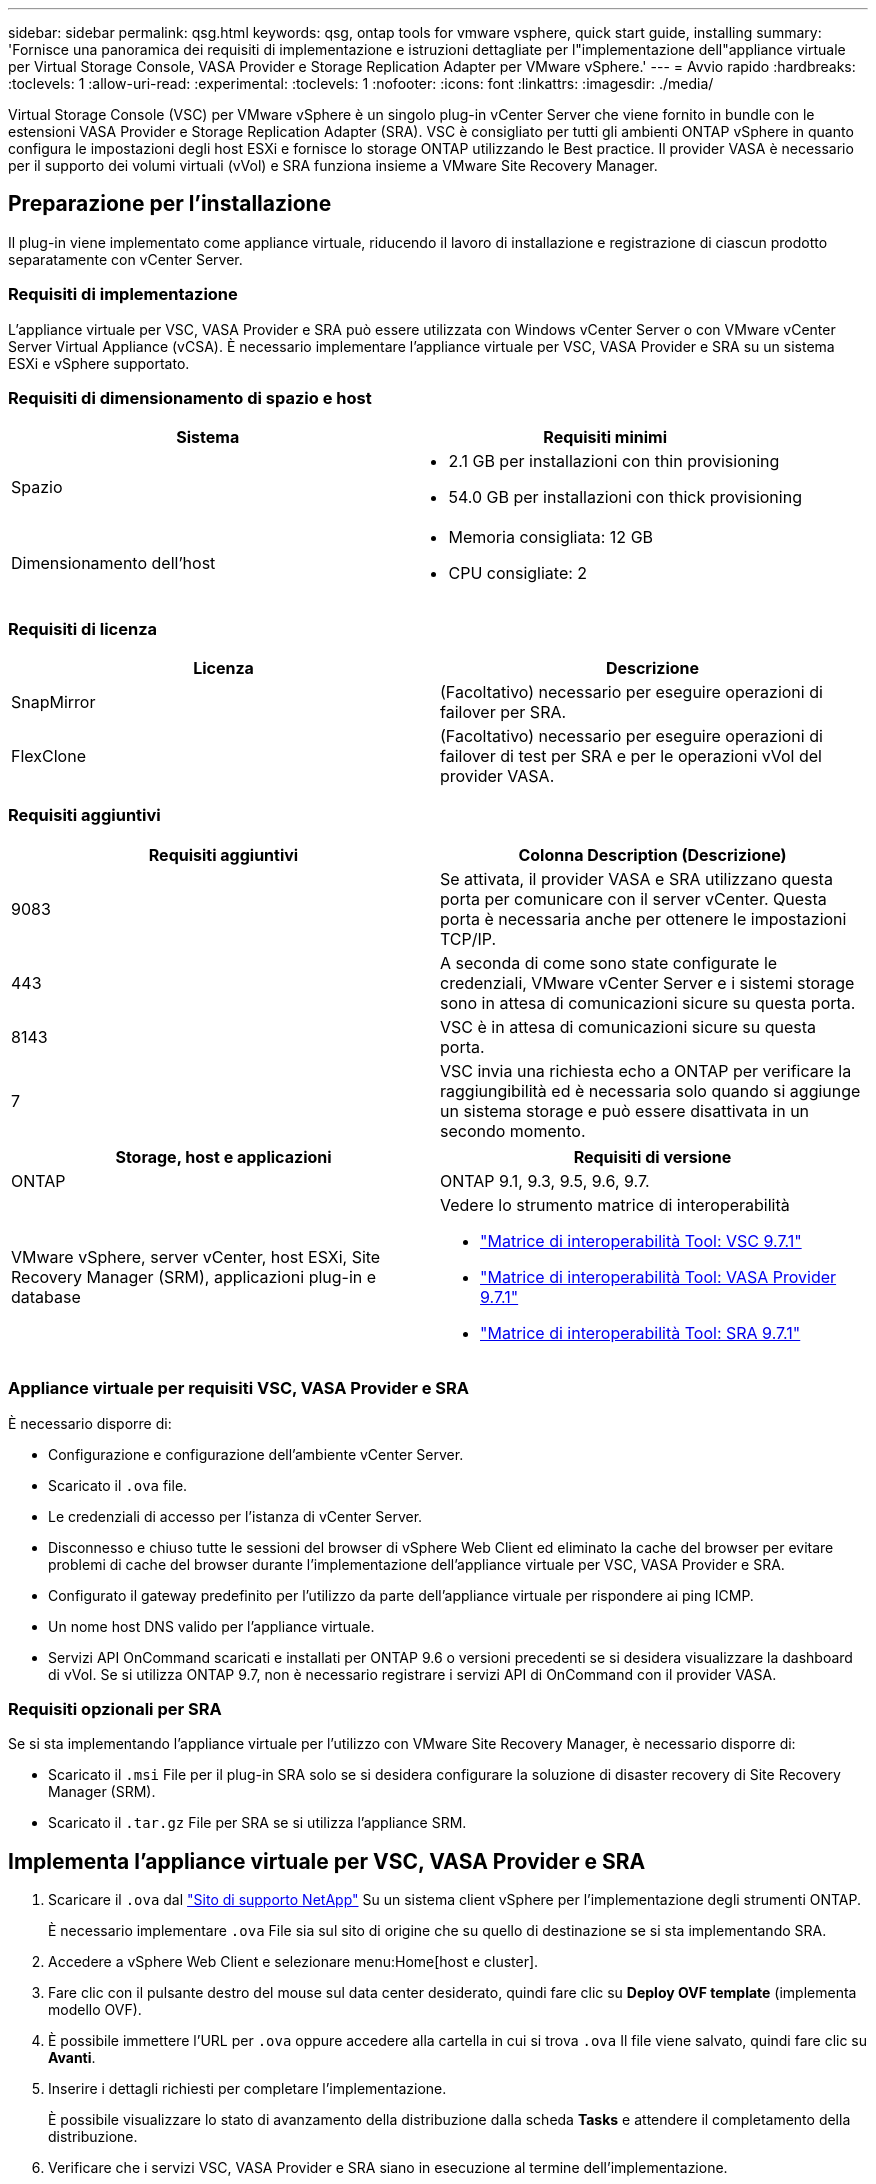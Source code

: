 ---
sidebar: sidebar 
permalink: qsg.html 
keywords: qsg, ontap tools for vmware vsphere, quick start guide, installing 
summary: 'Fornisce una panoramica dei requisiti di implementazione e istruzioni dettagliate per l"implementazione dell"appliance virtuale per Virtual Storage Console, VASA Provider e Storage Replication Adapter per VMware vSphere.' 
---
= Avvio rapido
:hardbreaks:
:toclevels: 1
:allow-uri-read: 
:experimental: 
:toclevels: 1
:nofooter: 
:icons: font
:linkattrs: 
:imagesdir: ./media/


[role="lead"]
Virtual Storage Console (VSC) per VMware vSphere è un singolo plug-in vCenter Server che viene fornito in bundle con le estensioni VASA Provider e Storage Replication Adapter (SRA). VSC è consigliato per tutti gli ambienti ONTAP vSphere in quanto configura le impostazioni degli host ESXi e fornisce lo storage ONTAP utilizzando le Best practice. Il provider VASA è necessario per il supporto dei volumi virtuali (vVol) e SRA funziona insieme a VMware Site Recovery Manager.



== Preparazione per l'installazione

Il plug-in viene implementato come appliance virtuale, riducendo il lavoro di installazione e registrazione di ciascun prodotto separatamente con vCenter Server.



=== Requisiti di implementazione

L'appliance virtuale per VSC, VASA Provider e SRA può essere utilizzata con Windows vCenter Server o con VMware vCenter Server Virtual Appliance (vCSA). È necessario implementare l'appliance virtuale per VSC, VASA Provider e SRA su un sistema ESXi e vSphere supportato.



=== Requisiti di dimensionamento di spazio e host

[cols="2*"]
|===
| Sistema | Requisiti minimi 


 a| 
Spazio
 a| 
* 2.1 GB per installazioni con thin provisioning
* 54.0 GB per installazioni con thick provisioning




 a| 
Dimensionamento dell'host
 a| 
* Memoria consigliata: 12 GB
* CPU consigliate: 2


|===


=== Requisiti di licenza

[cols="2*"]
|===
| Licenza | Descrizione 


 a| 
SnapMirror
 a| 
(Facoltativo) necessario per eseguire operazioni di failover per SRA.



| FlexClone  a| 
(Facoltativo) necessario per eseguire operazioni di failover di test per SRA e per le operazioni vVol del provider VASA.

|===


=== Requisiti aggiuntivi

[cols="2*"]
|===
| Requisiti aggiuntivi | Colonna Description (Descrizione) 


 a| 
9083
 a| 
Se attivata, il provider VASA e SRA utilizzano questa porta per comunicare con il server vCenter. Questa porta è necessaria anche per ottenere le impostazioni TCP/IP.



 a| 
443
 a| 
A seconda di come sono state configurate le credenziali, VMware vCenter Server e i sistemi storage sono in attesa di comunicazioni sicure su questa porta.



 a| 
8143
 a| 
VSC è in attesa di comunicazioni sicure su questa porta.



 a| 
7
 a| 
VSC invia una richiesta echo a ONTAP per verificare la raggiungibilità ed è necessaria solo quando si aggiunge un sistema storage e può essere disattivata in un secondo momento.

|===
[cols="2*"]
|===
| Storage, host e applicazioni | Requisiti di versione 


 a| 
ONTAP
 a| 
ONTAP 9.1, 9.3, 9.5, 9.6, 9.7.



 a| 
VMware vSphere, server vCenter, host ESXi, Site Recovery Manager (SRM), applicazioni plug-in e database
 a| 
Vedere lo strumento matrice di interoperabilità

* https://imt.netapp.com/matrix/imt.jsp?components=97563;&solution=56&isHWU&src=IMT["Matrice di interoperabilità Tool: VSC 9.7.1"^]
* https://imt.netapp.com/matrix/imt.jsp?components=97564;&solution=376&isHWU&src=IMT["Matrice di interoperabilità Tool: VASA Provider 9.7.1"^]
* https://imt.netapp.com/matrix/imt.jsp?components=97565;&solution=576&isHWU&src=IMT["Matrice di interoperabilità Tool: SRA 9.7.1"^]


|===


=== Appliance virtuale per requisiti VSC, VASA Provider e SRA

È necessario disporre di:

* Configurazione e configurazione dell'ambiente vCenter Server.
* Scaricato il `.ova` file.
* Le credenziali di accesso per l'istanza di vCenter Server.
* Disconnesso e chiuso tutte le sessioni del browser di vSphere Web Client ed eliminato la cache del browser per evitare problemi di cache del browser durante l'implementazione dell'appliance virtuale per VSC, VASA Provider e SRA.
* Configurato il gateway predefinito per l'utilizzo da parte dell'appliance virtuale per rispondere ai ping ICMP.
* Un nome host DNS valido per l'appliance virtuale.
* Servizi API OnCommand scaricati e installati per ONTAP 9.6 o versioni precedenti se si desidera visualizzare la dashboard di vVol. Se si utilizza ONTAP 9.7, non è necessario registrare i servizi API di OnCommand con il provider VASA.




=== Requisiti opzionali per SRA

Se si sta implementando l'appliance virtuale per l'utilizzo con VMware Site Recovery Manager, è necessario disporre di:

* Scaricato il `.msi` File per il plug-in SRA solo se si desidera configurare la soluzione di disaster recovery di Site Recovery Manager (SRM).
* Scaricato il `.tar.gz` File per SRA se si utilizza l'appliance SRM.




== Implementa l'appliance virtuale per VSC, VASA Provider e SRA

. Scaricare il `.ova` dal https://mysupport.netapp.com/site/products/all/details/otv/downloads-tab["Sito di supporto NetApp"^] Su un sistema client vSphere per l'implementazione degli strumenti ONTAP.
+
È necessario implementare `.ova` File sia sul sito di origine che su quello di destinazione se si sta implementando SRA.

. Accedere a vSphere Web Client e selezionare menu:Home[host e cluster].
. Fare clic con il pulsante destro del mouse sul data center desiderato, quindi fare clic su *Deploy OVF template* (implementa modello OVF).
. È possibile immettere l'URL per `.ova` oppure accedere alla cartella in cui si trova `.ova` Il file viene salvato, quindi fare clic su *Avanti*.
. Inserire i dettagli richiesti per completare l'implementazione.
+
È possibile visualizzare lo stato di avanzamento della distribuzione dalla scheda *Tasks* e attendere il completamento della distribuzione.

. Verificare che i servizi VSC, VASA Provider e SRA siano in esecuzione al termine dell'implementazione.




=== Implementare SRA su SRM

È possibile implementare SRA sul server Windows SRM o su 8.2 SRM Appliance.



==== Installare SRA sul server SRM Windows

. Scaricare il `.msi` Programma di installazione per il plug-in SRA dal NetApp Support Site.
. Fare doppio clic sul scaricato `.msi` Programma di installazione del plug-in SRA e seguire le istruzioni visualizzate.
. Inserire l'indirizzo IP e la password dell'appliance virtuale implementata per completare l'installazione del plug-in SRA sul server SRM.




==== Caricare e configurare SRA sull'appliance SRM

. Scaricare il `.tar.gz` dal https://mysupport.netapp.com/site/products/all/details/otv/downloads-tab["Sito di supporto NetApp"^].
. Nella schermata SRM Appliance (appliance SRM), fare clic su menu:Storage Replication Adapter[New Adapter] (nuovo adattatore).
. Caricare `.tar.gz` File su SRM.
. Eseguire nuovamente la scansione degli adattatori per verificare che i dettagli siano aggiornati nella pagina SRM Storage Replication Adapter.
. Accedere utilizzando l'account amministratore all'appliance SRM utilizzando il putty.
. Passare all'utente root: `su root`
. Nella posizione del log, immettere il comando per ottenere l'ID del docker utilizzato da SRA docker: `docker ps -l`
. Accedere all'ID container: `docker exec -it -u srm <container id> sh`
. Configurare SRM con l'indirizzo IP e la password degli strumenti ONTAP: `perl command.pl -I <va-IP> administrator <va-password>`Viene visualizzato un messaggio di conferma dell'avvenuta memorizzazione delle credenziali di storage.




==== Aggiornare le credenziali SRA

. Eliminare il contenuto della directory /srm/sra/conf usando:
+
.. `cd /srm/sra/conf`
.. `rm -rf *`


. Eseguire il comando perl per configurare SRA con le nuove credenziali:
+
.. `cd /srm/sra/`
.. `perl command.pl -I <va-IP> administrator <va-password>`






==== Abilitare il provider VASA e SRA

. Accedere al client Web vSphere utilizzando l'indirizzo IP specificato durante l'implementazione.
. Fare clic sull'icona *Virtual Storage Console*, immettere il nome utente e la password specificati durante l'implementazione, quindi fare clic su *Sign in* (Accedi).
. Nel riquadro sinistro di OTV, menu:Impostazioni[Impostazioni amministrative > Gestisci funzionalità] e abilitare le funzionalità richieste.
+

NOTE: IL provider VASA è attivato per impostazione predefinita. Se si desidera utilizzare la funzionalità di replica per gli archivi dati vVols, utilizzare il pulsante di commutazione *Enable vVols Replication* (attiva replica vVols).

. Inserire l'indirizzo IP dell'appliance virtuale per VSC, VASA Provider e SRA e la password dell'amministratore, quindi fare clic su *Apply* (Applica).
+
Per ulteriori informazioni sulla configurazione, l'aggiunta di sistemi storage e la configurazione del controllo degli accessi basato sui ruoli per gli oggetti vSphere, fare riferimento alla guida Virtual Storage Console, VASA Provider e Storage Replication Adapter for VMware vSphere Deployment and Setup Guide.





== Dove trovare ulteriori informazioni

* https://www.netapp.com/support-and-training/documentation/ontap-tools-for-vmware-vsphere-documentation/?&access=a["Virtual Storage Console, VASA Provider e Storage Replication Adapter per VMware vSphere Resources"^]
* https://docs.netapp.com/vapp-97/index.jsp["Documentazione su Virtual Storage Console, VASA Provider e Storage Replication Adapter per VMware vSphere"^]
* https://docs.vmware.com/en/Site-Recovery-Manager/8.2/com.vmware.srm.install_config.doc/GUID-B3A49FFF-E3B9-45E3-AD35-093D896596A0.html["VMware Site Recovery Manager 8.2"^]
* https://docs.netapp.com/us-en/ontap/["Documentazione di ONTAP 9"^]

